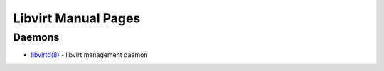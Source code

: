 ====================
Libvirt Manual Pages
====================

Daemons
=======

* `libvirtd(8) <libvirtd.html>`__ - libvirt management daemon
